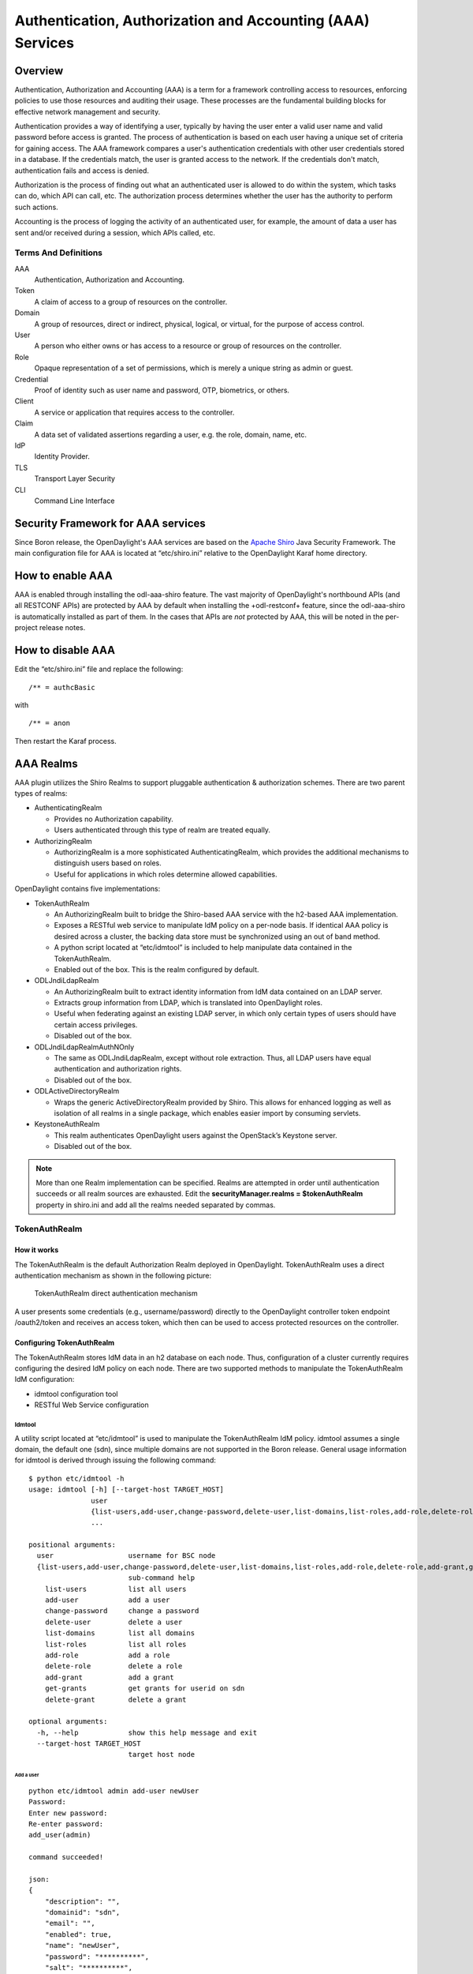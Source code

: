 Authentication, Authorization and Accounting (AAA) Services
===========================================================

Overview
--------

Authentication, Authorization and Accounting (AAA) is a term for a
framework controlling access to resources, enforcing policies to use
those resources and auditing their usage. These processes are the
fundamental building blocks for effective network management and security.

Authentication provides a way of identifying a user, typically by
having the user enter a valid user name and valid password before access
is granted. The process of authentication is based on each user having a unique
set of criteria for gaining access. The AAA framework compares a user's
authentication credentials with other user credentials stored in a database.
If the credentials match, the user is granted access to the network.
If the credentials don't match, authentication fails and access is denied.

Authorization is the process of finding out what an authenticated user is
allowed to do within the system, which tasks can do, which API can call, etc.
The authorization process determines whether the user has the authority
to perform such actions.

Accounting is the process of logging the activity of an authenticated user,
for example, the amount of data a user has sent and/or received during a
session, which APIs called, etc.

Terms And Definitions
^^^^^^^^^^^^^^^^^^^^^

AAA
    Authentication, Authorization and Accounting.

Token
    A claim of access to a group of resources on the controller.

Domain
    A group of resources, direct or indirect, physical, logical, or
    virtual, for the purpose of access control.

User
    A person who either owns or has access to a resource or group of
    resources on the controller.

Role
    Opaque representation of a set of permissions, which is merely a
    unique string as admin or guest.

Credential
    Proof of identity such as user name and password, OTP, biometrics, or
    others.

Client
    A service or application that requires access to the controller.

Claim
    A data set of validated assertions regarding a user, e.g. the role,
    domain, name, etc.

IdP
    Identity Provider.

TLS
    Transport Layer Security

CLI
    Command Line Interface

Security Framework for AAA services
-----------------------------------

Since Boron release, the OpenDaylight's AAA services are based on the
`Apache Shiro <https://shiro.apache.org/>`_ Java Security Framework. The main
configuration file for AAA is located at “etc/shiro.ini” relative to the
OpenDaylight Karaf home directory.


How to enable AAA
-----------------

AAA is enabled through installing the odl-aaa-shiro feature. The vast majority
of OpenDaylight's northbound APIs (and all RESTCONF APIs) are protected by AAA
by default when installing the +odl-restconf+ feature, since the odl-aaa-shiro
is automatically installed as part of them. In the cases that APIs are *not*
protected by AAA, this will be noted in the per-project release notes.

How to disable AAA
------------------

Edit the “etc/shiro.ini” file and replace the following:

::

    /** = authcBasic

with

::

    /** = anon

Then restart the Karaf process.

AAA Realms
----------

AAA plugin utilizes the Shiro Realms to support pluggable authentication &
authorization schemes. There are two parent types of realms:

-  AuthenticatingRealm

   -  Provides no Authorization capability.

   -  Users authenticated through this type of realm are treated
      equally.

-  AuthorizingRealm

   -  AuthorizingRealm is a more sophisticated AuthenticatingRealm,
      which provides the additional mechanisms to distinguish users
      based on roles.

   -  Useful for applications in which roles determine allowed
      capabilities.

OpenDaylight contains five implementations:

-  TokenAuthRealm

   -  An AuthorizingRealm built to bridge the Shiro-based AAA service
      with the h2-based AAA implementation.

   -  Exposes a RESTful web service to manipulate IdM policy on a
      per-node basis. If identical AAA policy is desired across a
      cluster, the backing data store must be synchronized using an out
      of band method.

   -  A python script located at “etc/idmtool” is included to help
      manipulate data contained in the TokenAuthRealm.

   -  Enabled out of the box. This is the realm configured by default.

-  ODLJndiLdapRealm

   -  An AuthorizingRealm built to extract identity information from IdM
      data contained on an LDAP server.

   -  Extracts group information from LDAP, which is translated into
      OpenDaylight roles.

   -  Useful when federating against an existing LDAP server, in which
      only certain types of users should have certain access privileges.

   -  Disabled out of the box.

-  ODLJndiLdapRealmAuthNOnly

   -  The same as ODLJndiLdapRealm, except without role extraction.
      Thus, all LDAP users have equal authentication and authorization
      rights.

   -  Disabled out of the box.

-  ODLActiveDirectoryRealm

   - Wraps the generic ActiveDirectoryRealm provided by Shiro. This allows for
     enhanced logging as well as isolation of all realms in a single package,
     which enables easier import by consuming servlets.

-  KeystoneAuthRealm

   - This realm authenticates OpenDaylight users against the OpenStack’s
     Keystone server.

   - Disabled out of the box.

.. note::

    More than one Realm implementation can be specified. Realms are attempted
    in order until authentication succeeds or all realm sources are exhausted.
    Edit the **securityManager.realms = $tokenAuthRealm** property in shiro.ini
    and add all the realms needed separated by commas.

TokenAuthRealm
^^^^^^^^^^^^^^

How it works
~~~~~~~~~~~~

The TokenAuthRealm is the default Authorization Realm deployed in OpenDaylight.
TokenAuthRealm uses a direct authentication mechanism as shown in the following
picture:

.. figure:: ./images/aaa/direct-authentication.png
   :alt: TokenAuthRealm direct authentication mechanism

   TokenAuthRealm direct authentication mechanism

A user presents some credentials (e.g., username/password) directly to the
OpenDaylight controller token endpoint /oauth2/token and receives an access
token, which then can be used to access protected resources on the controller.

Configuring TokenAuthRealm
~~~~~~~~~~~~~~~~~~~~~~~~~~

The TokenAuthRealm stores IdM data in an h2 database on each node. Thus,
configuration of a cluster currently requires configuring the desired IdM policy
on each node. There are two supported methods to manipulate the TokenAuthRealm
IdM configuration:

-  idmtool configuration tool

-  RESTful Web Service configuration

**Idmtool**
###########

A utility script located at “etc/idmtool” is used to manipulate the
TokenAuthRealm IdM policy. idmtool assumes a single domain, the default one
(sdn), since multiple domains are not supported in the Boron release. General
usage information for idmtool is derived through issuing the following command:

::

    $ python etc/idmtool -h
    usage: idmtool [-h] [--target-host TARGET_HOST]
                   user
                   {list-users,add-user,change-password,delete-user,list-domains,list-roles,add-role,delete-role,add-grant,get-grants,delete-grant}
                   ...

    positional arguments:
      user                  username for BSC node
      {list-users,add-user,change-password,delete-user,list-domains,list-roles,add-role,delete-role,add-grant,get-grants,delete-grant}
                            sub-command help
        list-users          list all users
        add-user            add a user
        change-password     change a password
        delete-user         delete a user
        list-domains        list all domains
        list-roles          list all roles
        add-role            add a role
        delete-role         delete a role
        add-grant           add a grant
        get-grants          get grants for userid on sdn
        delete-grant        delete a grant

    optional arguments:
      -h, --help            show this help message and exit
      --target-host TARGET_HOST
                            target host node

Add a user
''''''''''

::

    python etc/idmtool admin add-user newUser
    Password:
    Enter new password:
    Re-enter password:
    add_user(admin)

    command succeeded!

    json:
    {
        "description": "",
        "domainid": "sdn",
        "email": "",
        "enabled": true,
        "name": "newUser",
        "password": "**********",
        "salt": "**********",
        "userid": "newUser@sdn"
    }

.. note::

    AAA redacts the password and salt fields for security purposes.

Delete a user
'''''''''''''

::

    $ python etc/idmtool admin delete-user newUser@sdn
    Password:
    delete_user(newUser@sdn)

    command succeeded!

List all users
''''''''''''''

::

    $ python etc/idmtool admin list-users
    Password:
    list_users

    command succeeded!

    json:
    {
        "users": [
            {
                "description": "user user",
                "domainid": "sdn",
                "email": "",
                "enabled": true,
                "name": "user",
                "password": "**********",
                "salt": "**********",
                "userid": "user@sdn"
            },
            {
                "description": "admin user",
                "domainid": "sdn",
                "email": "",
                "enabled": true,
                "name": "admin",
                "password": "**********",
                "salt": "**********",
                "userid": "admin@sdn"
            }
        ]
    }

Change a user’s password
''''''''''''''''''''''''

::

    $ python etc/idmtool admin change-password admin@sdn
    Password:
    Enter new password:
    Re-enter password:
    change_password(admin)

    command succeeded!

    json:
    {
        "description": "admin user",
        "domainid": "sdn",
        "email": "",
        "enabled": true,
        "name": "admin",
        "password": "**********",
        "salt": "**********",
        "userid": "admin@sdn"
    }

Add a role
''''''''''

::

    $ python etc/idmtool admin add-role network-admin
    Password:
    add_role(network-admin)

    command succeeded!

    json:
    {
        "description": "",
        "domainid": "sdn",
        "name": "network-admin",
        "roleid": "network-admin@sdn"
    }

Delete a role
'''''''''''''

::

    $ python etc/idmtool admin delete-role network-admin@sdn
    Password:
    delete_role(network-admin@sdn)

    command succeeded!

List all roles
''''''''''''''

::

    $ python etc/idmtool admin list-roles
    Password:
    list_roles

    command succeeded!

    json:
    {
        "roles": [
            {
                "description": "a role for admins",
                "domainid": "sdn",
                "name": "admin",
                "roleid": "admin@sdn"
            },
            {
                "description": "a role for users",
                "domainid": "sdn",
                "name": "user",
                "roleid": "user@sdn"
            }
        ]
    }

List all domains
''''''''''''''''

::

    $ python etc/idmtool admin list-domains
    Password:
    list_domains

    command succeeded!

    json:
    {
        "domains": [
            {
                "description": "default odl sdn domain",
                "domainid": "sdn",
                "enabled": true,
                "name": "sdn"
            }
        ]
    }

Add a grant
'''''''''''

::

    $ python etc/idmtool admin add-grant user@sdn admin@sdn
    Password:
    add_grant(userid=user@sdn,roleid=admin@sdn)

    command succeeded!

    json:
    {
        "domainid": "sdn",
        "grantid": "user@sdn@admin@sdn@sdn",
        "roleid": "admin@sdn",
        "userid": "user@sdn"
    }

Delete a grant
''''''''''''''

::

    $ python etc/idmtool admin delete-grant user@sdn admin@sdn
    Password:
    http://localhost:8181/auth/v1/domains/sdn/users/user@sdn/roles/admin@sdn
    delete_grant(userid=user@sdn,roleid=admin@sdn)

    command succeeded!

Get grants for a user
'''''''''''''''''''''

::

    python etc/idmtool admin get-grants admin@sdn
    Password:
    get_grants(admin@sdn)

    command succeeded!

    json:
    {
        "roles": [
            {
                "description": "a role for users",
                "domainid": "sdn",
                "name": "user",
                "roleid": "user@sdn"
            },
            {
                "description": "a role for admins",
                "domainid": "sdn",
                "name": "admin",
                "roleid": "admin@sdn"
            }
        ]
    }

**Configuration using the RESTful Web Service**
###############################################

The TokenAuthRealm IdM policy is fully configurable through a RESTful
web service. Full documentation for manipulating AAA IdM data is located
online (https://wiki.opendaylight.org/images/0/00/AAA_Test_Plan.docx),
and a few examples are included in this guide:

Get All Users
'''''''''''''

::

    curl -u admin:admin http://localhost:8181/auth/v1/users
    OUTPUT:
    {
        "users": [
            {
                "description": "user user",
                "domainid": "sdn",
                "email": "",
                "enabled": true,
                "name": "user",
                "password": "**********",
                "salt": "**********",
                "userid": "user@sdn"
            },
            {
                "description": "admin user",
                "domainid": "sdn",
                "email": "",
                "enabled": true,
                "name": "admin",
                "password": "**********",
                "salt": "**********",
                "userid": "admin@sdn"
            }
        ]
    }

Create a User
'''''''''''''

::

    curl -u admin:admin -X POST -H "Content-Type: application/json" --data-binary @./user.json http://localhost:8181/auth/v1/users
    PAYLOAD:
    {
        "name": "ryan",
        "userid": "ryan@sdn",
        "password": "ryan",
        "domainid": "sdn",
        "description": "Ryan's User Account",
        "email": "ryandgoulding@gmail.com"
    }

    OUTPUT:
    {
        "userid":"ryan@sdn",
        "name":"ryan",
        "description":"Ryan's User Account",
        "enabled":true,
        "email":"ryandgoulding@gmail.com",
        "password":"**********",
        "salt":"**********",
        "domainid":"sdn"
    }

Create an OAuth2 Token For Admin Scoped to SDN
''''''''''''''''''''''''''''''''''''''''''''''

::

    curl -d 'grant_type=password&username=admin&password=a&scope=sdn' http://localhost:8181/oauth2/token

    OUTPUT:
    {
        "expires_in":3600,
        "token_type":"Bearer",
        "access_token":"5a615fbc-bcad-3759-95f4-ad97e831c730"
    }

Use an OAuth2 Token
'''''''''''''''''''

::

    curl -H "Authorization: Bearer 5a615fbc-bcad-3759-95f4-ad97e831c730" http://localhost:8181/auth/v1/domains
    {
        "domains":
        [
            {
                "domainid":"sdn",
                "name":"sdn”,
                "description":"default odl sdn domain",
                "enabled":true
            }
        ]
    }

**Token Store Configuration Parameters**
########################################

Edit the file “etc/opendaylight/karaf/08-authn-config.xml” and edit the
following: .\ **timeToLive**: Configure the maximum time, in milliseconds,
that tokens are to be cached. Default is 360000. Save the file.

ODLJndiLdapRealm
^^^^^^^^^^^^^^^^

How it works
~~~~~~~~~~~~

LDAP integration is provided in order to externalize identity
management. This configuration allows federation with an external LDAP server.
The user’s OpenDaylight role parameters are mapped to corresponding LDAP
attributes as specified by the groupRolesMap. Thus, an LDAP operator can
provision attributes for LDAP users that support different OpenDaylight role
structures.

Configuring ODLJndiLdapRealm
~~~~~~~~~~~~~~~~~~~~~~~~~~~~

To configure LDAP parameters, modify "etc/shiro.ini"
parameters to include the ODLJndiLdapRealm:

::

    # OpenDaylight provides a few LDAP implementations, which are disabled out of the box.
    # ODLJndiLdapRealm includes authorization functionality based on LDAP elements
    # extracted through and LDAP search.  This requires a bit of knowledge about
    # how your LDAP system is setup.  An example is provided below:
    ldapRealm = org.opendaylight.aaa.shiro.realm.ODLJndiLdapRealm
    ldapRealm.userDnTemplate = uid={0},ou=People,dc=DOMAIN,dc=TLD
    ldapRealm.contextFactory.url = ldap://<URL>:389
    ldapRealm.searchBase = dc=DOMAIN,dc=TLD
    ldapRealm.ldapAttributeForComparison = objectClass
    ldapRealm.groupRolesMap = "Person":"admin"
    # ...
    # further down in the file...
    # Stacked realm configuration;  realms are round-robbined until authentication succeeds or realm sources are exhausted.
    securityManager.realms = $tokenAuthRealm, $ldapRealm

ODLJndiLdapRealmAuthNOnly
^^^^^^^^^^^^^^^^^^^^^^^^^

How it works
~~~~~~~~~~~~

This is useful for setups where all LDAP users are allowed equal access.

Configuring ODLJndiLdapRealmAuthNOnly
~~~~~~~~~~~~~~~~~~~~~~~~~~~~~~~~~~~~~

Edit the "etc/shiro.ini" file and modify the following:

::

    ldapRealm = org.opendaylight.aaa.shiro.realm.ODLJndiLdapRealm
    ldapRealm.userDnTemplate = uid={0},ou=People,dc=DOMAIN,dc=TLD
    ldapRealm.contextFactory.url = ldap://<URL>:389
    # ...
    # further down in the file...
    # Stacked realm configuration;  realms are round-robbined until authentication succeeds or realm sources are exhausted.
    securityManager.realms = $tokenAuthRealm, $ldapRealm

KeystoneAuthRealm
^^^^^^^^^^^^^^^^^

How it works
~~~~~~~~~~~~

This realm authenticates OpenDaylight users against the OpenStack's Keystone
server. This realm uses the
`Keystone's Identity API v3 <https://developer.openstack.org/api-ref/identity/v3/>`_
or later.

.. figure:: ./images/aaa/keystonerealm-authentication.png
   :alt: KeystoneAuthRealm authentication mechanism

   KeystoneAuthRealm authentication/authorization mechanism

As can shown on the above diagram, once configured, all the RESTCONF APIs calls
will require sending **user**, **password** and optionally **domain** (1). Those
credentials are used to authenticate the call against the Keystone server (2) and,
if the authentication succeeds, the call will proceed to the MDSAL (3). The
credentials must be provisioned in advance within the Keystone Server. The user
and password are mandatory, while the domain is optional, in case it is not
provided within the REST call, the realm will default to (**Default**),
which is hard-coded. The default domain can be also configured through the
*shiro.ini* file (see the :doc:`AAA User Guide <../user-guide/authentication-and-authorization-services>`).

The protocol between the Controller and the Keystone Server (2) can be either
HTTPS or HTTP. In order to use HTTPS the Keystone Server's certificate
must be exported and imported on the Controller (see the :ref:`Certificate Management <certificate-management>` section).

Configuring KeystoneAuthRealm
~~~~~~~~~~~~~~~~~~~~~~~~~~~~~

Edit the "etc/shiro.ini" file and modify the following:

::

    # The KeystoneAuthRealm allows for authentication/authorization against an
    # OpenStack's Keystone server. It uses the Identity's API v3 or later.
    keystoneAuthRealm = org.opendaylight.aaa.shiro.realm.KeystoneAuthRealm
    # The URL where the Keystone server exposes the Identity's API v3 the URL
    # can be either HTTP or HTTPS and it is mandatory for this realm.
    keystoneAuthRealm.url = https://<host>:<port>
    # Optional parameter to make the realm verify the certificates in case of HTTPS
    #keystoneAuthRealm.sslVerification = true
    # Optional parameter to set up a default domain for requests using credentials
    # without domain, uncomment in case you want a different value from the hard-coded
    # one "Default"
    #keystoneAuthRealm.defaultDomain = Default

Once configured the realm, the mandatory fields are the fully quallified name of
the class implementing the realm *keystoneAuthRealm* and the endpoint where the
Keystone Server is listening *keystoneAuthRealm.url*.

The optional parameter *keystoneAuthRealm.sslVerification* specifies whether the
realm has to verify the SSL certificate or not. The optional parameter
*keystoneAuthRealm.defaultDomain* allows to use a different default domain from
the hard-coded one *"Default"*.

Authorization Configuration
---------------------------

OpenDaylight supports two authorization engines at present, both of which are
roughly similar in behavior:

- Shiro-Based Authorization

- MDAL-Based Dynamic Authorization

.. note::

    The preferred mechanism for configuring AAA Authentication is the
    MDSAL-Based Dynamic Authorization. Read the following section.

Shiro-Based Static Authorization
^^^^^^^^^^^^^^^^^^^^^^^^^^^^^^^^

OpenDaylight AAA has support for Role Based Access Control (RBAC) based
on the Apache Shiro permissions system. Configuration of the authorization
system is done off-line; authorization currently cannot be configured
after the controller is started. The Authorization provided by this mechanism
is aimed towards supporting coarse-grained security policies, the MDSAL-Based
mechanism allows for a more robust configuration capabilities. `Shiro-based
Authorization <http://shiro.apache.org/web.html#Web-%7B%7B%5Curls%5C%7D%7D>`_
describes how to configure the Authentication feature in detail.

.. notes::

    The Shiro-Based Authorization that uses the *shiro.ini* URLs section to
    define roles requirements is **deprecated** and **discouraged** since the
    changes made to the file are only honored on a controller restart.

    Shiro-Based Authorization is not **cluster-aware**, so the changes made on
    the *shiro.ini* file have to be replicated on every controller instance
    belonging to the cluster.

    The URL patterns are matched relative to the Servlet context leaving room
    for ambiguity, since many endpoints may match (i.e., "/restconf/modules" and
    "/auth/modules" would both match a "/modules/\**" rule).

Enable “admin” Role Based Access to the IdMLight RESTful web service
~~~~~~~~~~~~~~~~~~~~~~~~~~~~~~~~~~~~~~~~~~~~~~~~~~~~~~~~~~~~~~~~~~~~

Edit the “etc/shiro.ini” configuration file and add “/auth/v1/\**=
authcBasic, roles[admin]” above the line “/\** = authcBasic” within the
“urls” section.

::

    /auth/v1/** = authcBasic, roles[admin]
    /** = authcBasic

This will restrict the idmlight rest endpoints so that a grant for admin
role must be present for the requesting user.

.. note::

    The ordering of the authorization rules above is important!

MDSAL-Based Dynamic Authorization
^^^^^^^^^^^^^^^^^^^^^^^^^^^^^^^^^
The MDSAL-Based Dynamic authorization uses the MDSALDynamicAuthorizationFilter
engine to restrict access to particular URL endpoint patterns. Users may define
a list of policies that are insertion-ordered. Order matters for that list of
policies, since the first matching policy is applied. This choice was made to
emulate behavior of the Shiro-Based Authorization mechanism.

A **policy** is a key/value pair, where the key is a **resource**
(i.e., a "URL pattern") and the value is a list of **permissions** for the
resource. The following describes the various elements of a policy:

- **Resource**: the resource is a string URL pattern as outlined by
  Apache Shiro. For more information, see http://shiro.apache.org/web.html.

- **Description**: an optional description of the URL endpoint and why it is
  being secured.

- **Permissions list**: a list of permissions for a particular policy. If more
  than one permission exists in the permissions list they are evaluated using
  logical "OR". A permission describes the prerequisites to perform HTTP
  operations on a particular endpoint. The following describes the various
  elements of a permission:

  + **Role**: the role required to access the target URL endpoint.
  + **Actions list**: a leaf-list of HTTP permissions that are allowed for a
    Subject possessing the required role.

This an example on how to limit access to the modules endpoint:

::

    HTTP Operation:
    put URL: /restconf/config/aaa:http-authorization/policies

    headers: Content-Type: application/json Accept: application/json

    body:
      { "aaa:policies":
        { "aaa:policies":
          [ { "aaa:resource": "/restconf/modules/**",
            "aaa:permissions": [ { "aaa:role": "admin",
                                   "aaa:actions": [ "get",
                                                    "post",
                                                    "put",
                                                    "patch",
                                                    "delete"
                                                  ]
                                 }
                               ]
            }
          ]
        }
      }

The above example locks down access to the modules endpoint (and any URLS
available past modules) to the "admin" role. Thus, an attempt from the OOB
*admin* user will succeed with 2XX HTTP status code, while an attempt from the
OOB *user* user will fail with HTTP status code 401, as the user *user* is not
granted the "admin" role.

Accounting Configuration
------------------------

Accounting is handled through the standard slf4j logging mechanisms used by the
rest of OpenDaylight. Thus, one can control logging verbosity through
manipulating the log levels for individual packages and classes directly through
the Karaf console, JMX, or etc/org.ops4j.pax.logging.cfg. In normal operations,
the default levels exposed do not provide much information about AAA services;
this is due to the fact that logging can severely degrade performance.

All AAA logging is output to the standard karaf.log file. For debugging purposes
(i.e., to enable maximum verbosity), issue the following command:

::

    log:set TRACE org.opendaylight.aaa

Enable Successful/Unsuccessful Authentication Attempts Logging
^^^^^^^^^^^^^^^^^^^^^^^^^^^^^^^^^^^^^^^^^^^^^^^^^^^^^^^^^^^^^^

By default, successful/unsuccessful authentication attempts are NOT logged. This
is due to the fact that logging can severely decrease REST performance.
To enable logging of successful/unsuccessful REST attempts, issue the following
command in Karaf's console:

::

    log:set DEBUG org.opendaylight.aaa.shiro.filters.AuthenticationListener

It is possible to add custom AuthenticationListener(s) to the Shiro-based
configuration, allowing different ways to listen for successful/unsuccessful
authentication attempts. Custom AuthenticationListener(s) must implement
the org.apache.shiro.authc.AuthenticationListener interface.

.. _certificate-management:
Certificate Management
----------------------

The **Certificate Management Service** is used to manage the keystores and
certificates at the OpenDaylight distribution to easily provides the TLS
communication.

The Certificate Management Service managing two keystores:

1. **OpenDaylight Keystore** which holds the OpenDaylight distribution
   certificate self sign certificate or signed certificate from a root CA based
   on generated certificate request.

2. **Trust Keystore** which holds all the network nodes certificates that shall
   to communicate with the OpenDaylight distribution through TLS communication.

The Certificate Management Service stores the keystores (OpenDaylight & Trust)
as *.jks* files under configuration/ssl/ directory. Also the keystores
could be stored at the MD-SAL datastore in case OpenDaylight distribution
running at cluster environment. When the keystores are stored at MD-SAL,
the Certificate Management Service rely on the **Encryption-Service** to encrypt
the keystore data before storing it to MD-SAL and decrypted at runtime.

How to use the Certificate Management Service to manage the TLS communication
^^^^^^^^^^^^^^^^^^^^^^^^^^^^^^^^^^^^^^^^^^^^^^^^^^^^^^^^^^^^^^^^^^^^^^^^^^^^^

The following are the steps to configure the TLS communication:

1. After starting the distribution, the *odl-aaa-cert* feature has to get
installed. Use the following command at Karaf CLI to check.

.. code-block:: bash

  opendaylight-user@root>feature:list -i | grep aaa-cert
  odl-aaa-cert | 0.5.0-SNAPSHOT | x | odl-aaa-0.5.0-SNAPSHOT | OpenDaylight :: AAA :: aaa certificate Service

2. The initial configuration of the Certificate Manager Service exists under
the distribution directory etc/opendaylight/datastore/initial/config/aaa-cert-config.xml.

.. code-block:: xml

  <aaa-cert-service-config xmlns="urn:opendaylight:yang:aaa:cert">
    <use-config>false</use-config>
    <use-mdsal>false</use-mdsal>
    <bundle-name>opendaylight</bundle-name>
    <ctlKeystore>
      <name>ctl.jks</name>
      <alias>controller</alias>
      <store-password/>
      <dname>CN=ODL, OU=Dev, O=LinuxFoundation, L=QC Montreal, C=CA</dname>
      <validity>365</validity>
      <key-alg>RSA</key-alg>
      <sign-alg>SHA1WithRSAEncryption</sign-alg>
       <keysize>1024</keysize>
       <cipher-suites>
         <suite-name />
       </cipher-suites>
    </ctlKeystore>
    <trustKeystore>
      <name>truststore.jks</name>
      <store-password/>
    </trustKeystore>
  </aaa-cert-service-config>


Now as it is explained above, the Certificate Manager Service support two mode
of operations; cluster mode and single mode. To use the single mode change the
use-config to true and it is recommended as long as there is no need for
cluster environment. To use the cluster mode change the use-config and
use-mdsal configurations to true and the keystores will be stored and shard
across the cluster nodes within the MD-SAL datastore.

The initial password become randomly generated when the *aaa-cert* feature is
installed.

The cipher suites can be restricted by changing the **<cipher-suites>**
configuration, however, the JDK has to be upgraded by installing the `Java
Cryptography Extension
<http://www.oracle.com/technetwork/java/javase/downloads/jce8-download-2133166.html>`_
policy.

.. code-block:: xml

  <cipher-suites>
    <suite-name>TLS_ECDHE_RSA_WITH_AES_256_GCM_SHA384</suite-name>
  </cipher-suites>
    <cipher-suites>
  <suite-name>TLS_ECDHE_ECDSA_WITH_AES_256_GCM_SHA384</suite-name>
    </cipher-suites>
  <cipher-suites>
    <suite-name>TLS_DHE_RSA_WITH_AES_256_GCM_SHA384</suite-name>
  </cipher-suites>

3. The new configurations will take affect after restarting the distribution.

4. Now to add or get certificate to the OpenDaylight and Trust keystores, the
Certificate Manager Service provides the following RPCs.

::

  a) Set the node certificate that will communicate with OpeDaylight through TLS
  connection.
  POST /operations/aaa-cert-rpc:setNodeCertifcate
  {
    "input": {
      "node-cert": "string",
      "node-alias": "string"
    }
  }

::

  b) Get the node certificate based on node alias.
  POST /operations/aaa-cert-rpc:getNodeCertifcate
  {
    "input": {
      "node-alias": "string"
    }
  }

::

  c) Get the OpeDaylight keystore certificate.
  POST /operations/aaa-cert-rpc:getODLCertificate
  {
    output {
      odl-cert "string"
    }
  }

::

  d) Generate a certificate request from the OpeDaylight keystore to be signed
  by a CA.
  POST /operations/aaa-cert-rpc:getODLCertificateReq
  {
    output {
      odl-cert-req "string"
    }
  }

::

  e) Set the OpeDaylight certificate, the certificate should be generated
  based on a certificate request generated from the ODL keystore otherwise the
  certificated will not be added.
  POST /operations/aaa-cert-rpc:setODLCertificate
  {
    "input": {
      "odl-cert-alias": "string",
      "odl-cert": "string"
    }
  }

.. note::

  The Certificate Manager Service RPCs are allowed only to the Role Admin Users
  and it could be completely disabled through the shiro.ini config file. Check
  the URL section at the shiro.ini.

Encryption Service
------------------

The **AAA Encryption Service** is used to encrypt the OpenDaylight's users'
passwords and TLS communication certificates. This section shows how to use the
AAA Encryption Service with an OpenDaylight distribution project to encrypt data.

The following are the steps to configure the Encryption Service:

1. After starting the distribution, the *aaa-encryption-service* feature has to
   get installed. Use the following command at Karaf CLI to check.

   .. code-block:: bash

      opendaylight-user@root>feature:list -i | grep aaa-encryption-service
      odl-aaa-encryption-service | 0.5.0-SNAPSHOT | x | odl-aaa-0.5.0-SNAPSHOT | OpenDaylight :: AAA :: Encryption Service

2. The initial configuration of the Encryption Service exists under the
   distribution directory etc/opendaylight/datastore/initial/config/aaa-encrypt-service-config.xml

   .. code-block:: xml

      <aaa-encrypt-service-config xmlns="config:aaa:authn:encrypt:service:config">
        <encrypt-key/>
        <encrypt-salt/>
        <encrypt-method>PBKDF2WithHmacSHA1</encrypt-method>
        <encrypt-type>AES</encrypt-type>
        <encrypt-iteration-count>32768</encrypt-iteration-count>
        <encrypt-key-length>128</encrypt-key-length>
        <cipher-transforms>AES/CBC/PKCS5Padding</cipher-transforms>
      </aaa-encrypt-service-config>

   .. note::

      Both the initial encryption key and encryption salt become randomly generated
      when the *aaa-encryption-service* feature is installed.

3. Finally the new configurations will take affect after restarting the
   distribution.
